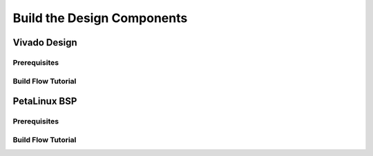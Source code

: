 Build the Design Components
===========================

Vivado Design
-------------

Prerequisites
*************

Build Flow Tutorial
*******************

PetaLinux BSP
-------------

Prerequisites
*************

Build Flow Tutorial
*******************
